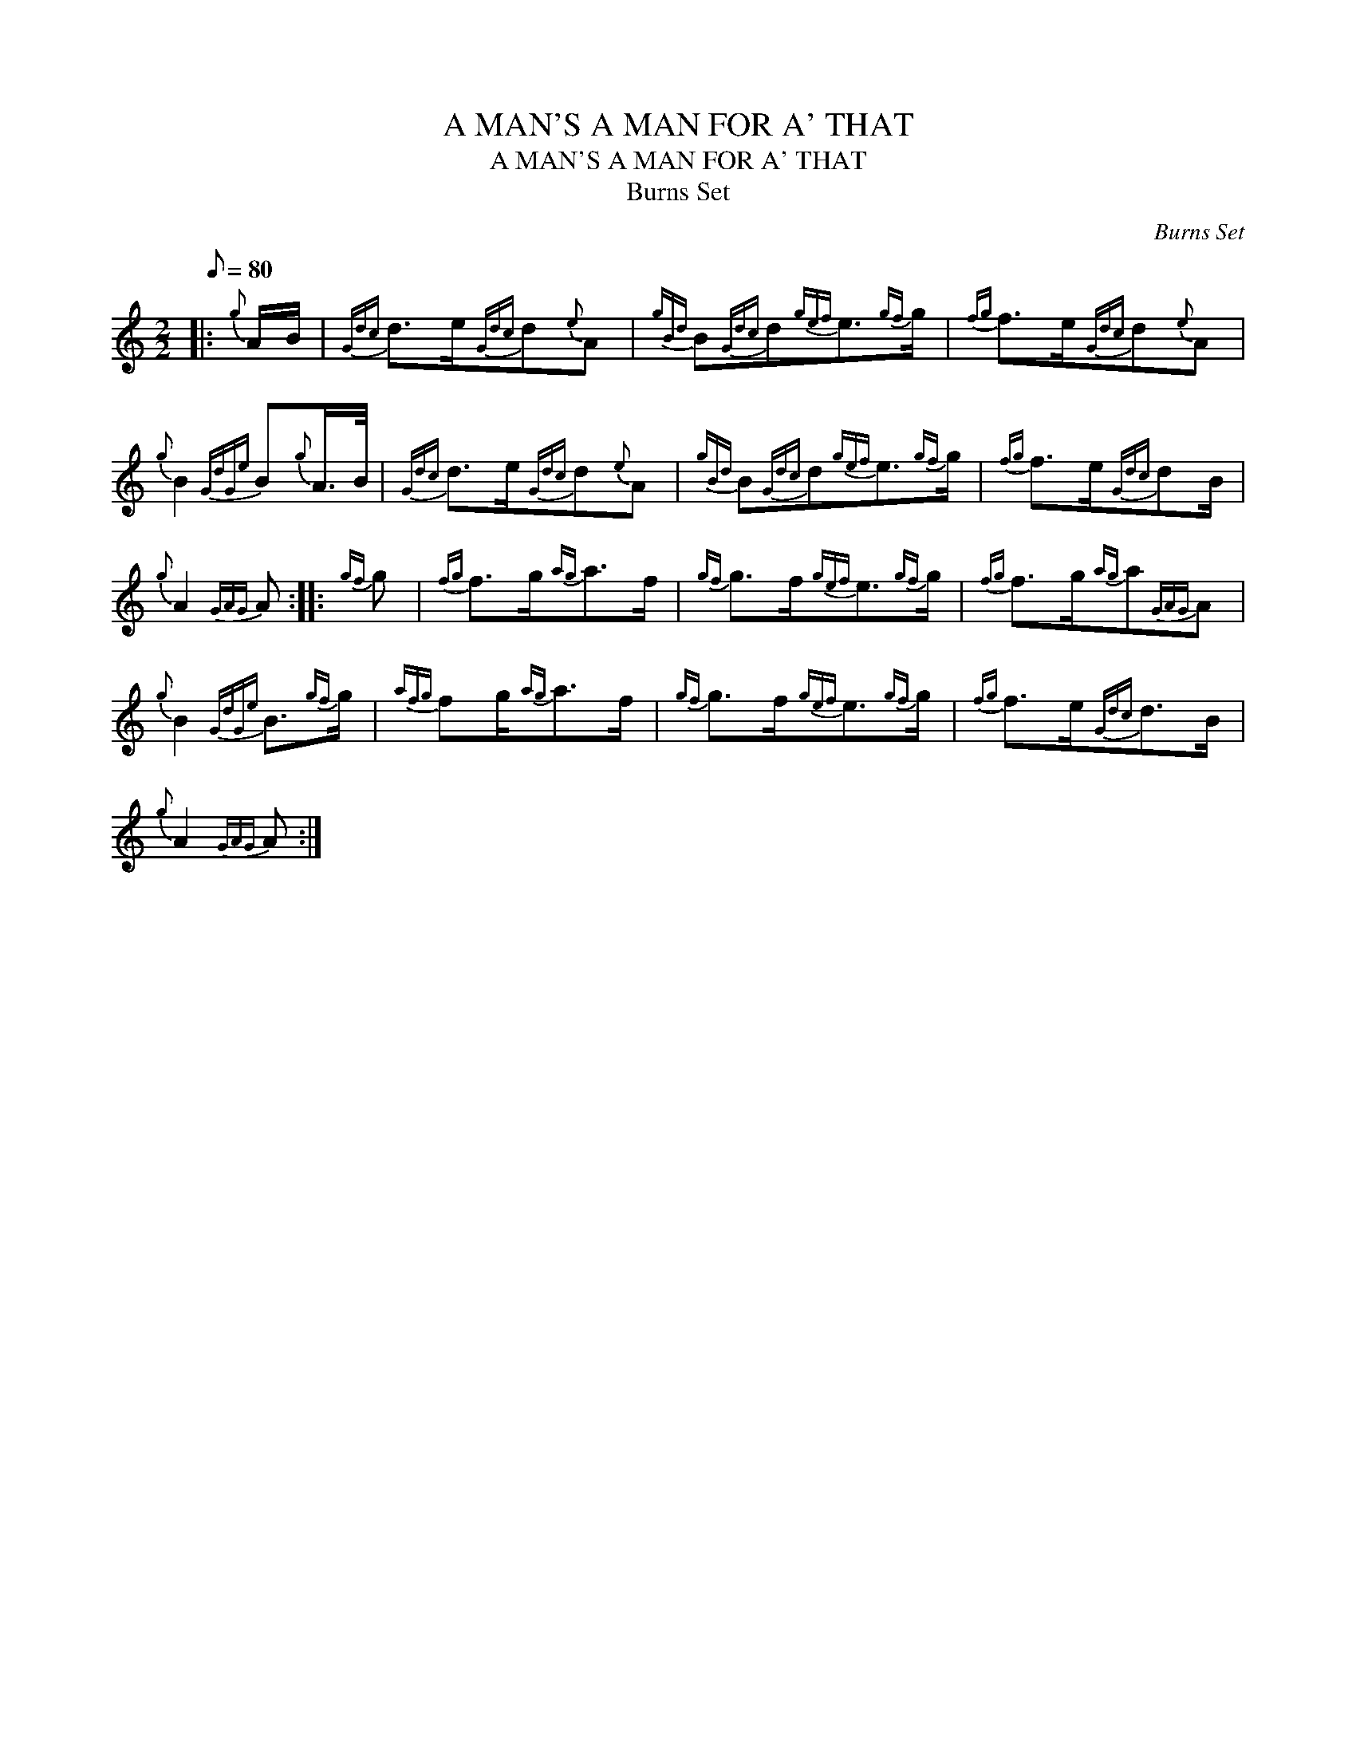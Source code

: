 X:1
T:A MAN'S A MAN FOR A' THAT
T:A MAN'S A MAN FOR A' THAT
T:Burns Set
C:Burns Set
L:1/8
Q:1/8=80
M:2/2
K:C
V:1 treble 
V:1
|:{g} A/B/ |{Gdc} d>e{Gdc}d{e}A |{gBd} B{Gdc}d{gef}e3/2{gf}g/ |{fg} f>e{Gdc}d{e}A | %4
{g} B2{GdGe} B{g}A/>B/ |{Gdc} d>e{Gdc}d{e}A |{gBd} B{Gdc}d{gef}e3/2{gf}g/ |{fg} f>e{Gdc}dB/ | %8
{g} A2{GAG} A ::{gf} g |{fg} f>g{ag}a>f |{gf} g>f{gef}e3/2{gf}g/ |{fg} f>g{ag}a{GAG}A | %13
{g} B2{GdGe} B3/2{gf}g/ |{afg} fg/{ag}a>f |{gf} g>f{gef}e3/2{gf}g/ |{fg} f>e{Gdc}d>B | %17
{g} A2{GAG} A :| %18

